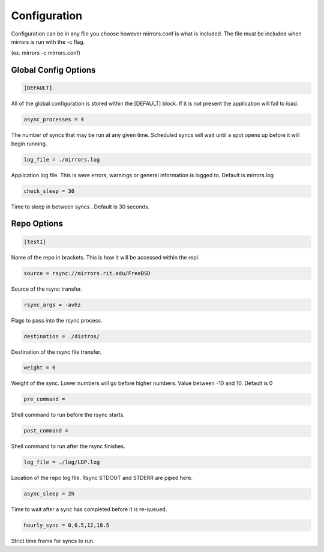 ========================
Configuration
========================
Configuration can be in any file you choose however mirrors.conf is what is
included. The file must be included when mirrors is run with the -c flag. 

(ex.  mirrors -c mirrors.conf)

Global Config Options
========================

.. code-block:: python

    [DEFAULT]

All of the global configuration is stored within the [DEFAULT] block. If it is
not present the application will fail to load.

.. code-block:: python

    async_processes = 4

The number of syncs that may be run at any given time. Scheduled syncs will
wait until a spot opens up before it will begin running. 

.. code-block:: python

    log_file = ./mirrors.log

Application log file. This is were errors, warnings or general information is
logged to. Default is mirrors.log

.. code-block:: python

    check_sleep = 30

Time to sleep in between syncs . Default is 30 seconds. 

Repo Options
============
.. code-block:: python

    [test1]

Name of the repo in brackets. This is how it will be accessed within the repl.

.. code-block:: python

    source = rsync://mirrors.rit.edu/FreeBSD

Source of the rsync transfer.

.. code-block:: python

    rsync_args = -avhz

Flags to pass into the rsync process.

.. code-block:: python

    destination = ./distros/

Destination of the rsync file transfer.

.. code-block:: python

    weight = 0

Weight of the sync. Lower numbers will go before higher numbers. Value between
-10 and 10. Default is 0

.. code-block:: python

    pre_command =

Shell command to run before the rsync starts.

.. code-block:: python

    post_command =

Shell command to run after the rsync finishes.

.. code-block:: python

    log_file = ./log/LDP.log

Location of the repo log file. Rsync STDOUT and STDERR are piped here.

.. code-block:: python

    async_sleep = 2h

Time to wait after a sync has completed before it is re-queued.

.. code-block:: python

    hourly_sync = 0,6.5,12,18.5

Strict time frame for syncs to run.
